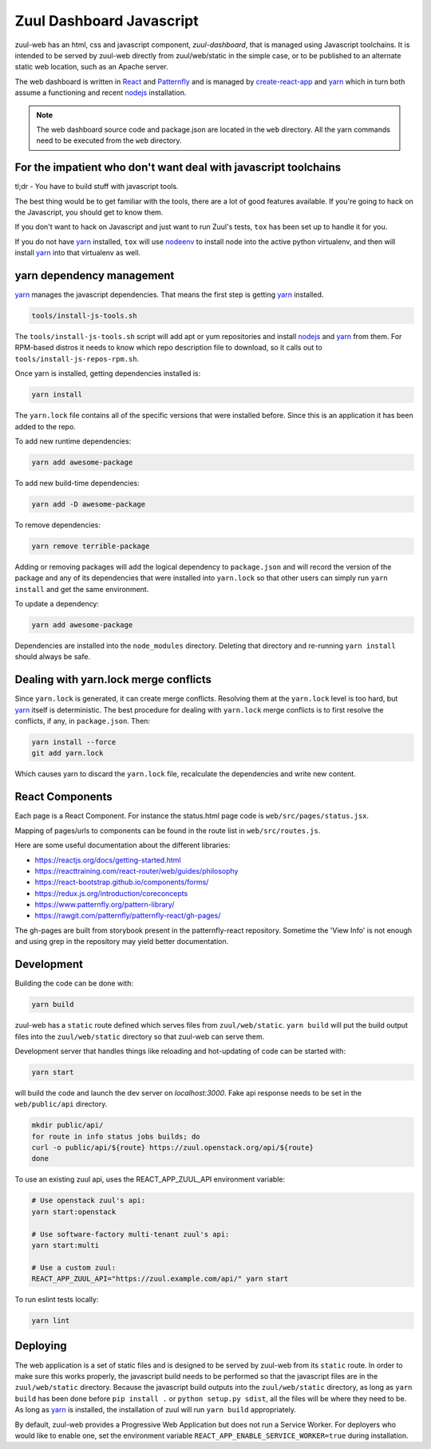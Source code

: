 Zuul Dashboard Javascript
=========================

zuul-web has an html, css and javascript component, `zuul-dashboard`, that
is managed using Javascript toolchains. It is intended to be served by zuul-web
directly from zuul/web/static in the simple case, or to be published to
an alternate static web location, such as an Apache server.

The web dashboard is written in `React`_ and `Patternfly`_ and is
managed by `create-react-app`_ and `yarn`_ which in turn both assume a
functioning and recent `nodejs`_ installation.

.. note::

   The web dashboard source code and package.json are located in the ``web``
   directory. All the yarn commands need to be executed from the ``web``
   directory.

For the impatient who don't want deal with javascript toolchains
----------------------------------------------------------------

tl;dr - You have to build stuff with javascript tools.

The best thing would be to get familiar with the tools, there are a lot of
good features available. If you're going to hack on the Javascript, you should
get to know them.

If you don't want to hack on Javascript and just want to run Zuul's tests,
``tox`` has been set up to handle it for you.

If you do not have `yarn`_ installed, ``tox`` will use `nodeenv`_ to install
node into the active python virtualenv, and then will install `yarn`_ into
that virtualenv as well.

yarn dependency management
--------------------------

`yarn`_ manages the javascript dependencies. That means the first step is
getting `yarn`_ installed.

.. code-block:: console

  tools/install-js-tools.sh

The ``tools/install-js-tools.sh`` script will add apt or yum repositories and
install `nodejs`_ and `yarn`_ from them. For RPM-based distros it needs to know
which repo description file to download, so it calls out to
``tools/install-js-repos-rpm.sh``.

Once yarn is installed, getting dependencies installed is:

.. code-block:: console

  yarn install

The ``yarn.lock`` file contains all of the specific versions that were
installed before. Since this is an application it has been added to the repo.

To add new runtime dependencies:

.. code-block:: console

  yarn add awesome-package

To add new build-time dependencies:

.. code-block:: console

  yarn add -D awesome-package

To remove dependencies:

.. code-block:: console

  yarn remove terrible-package

Adding or removing packages will add the logical dependency to ``package.json``
and will record the version of the package and any of its dependencies that
were installed into ``yarn.lock`` so that other users can simply run
``yarn install`` and get the same environment.

To update a dependency:

.. code-block:: console

  yarn add awesome-package

Dependencies are installed into the ``node_modules`` directory. Deleting that
directory and re-running ``yarn install`` should always be safe.

Dealing with yarn.lock merge conflicts
--------------------------------------

Since ``yarn.lock`` is generated, it can create merge conflicts. Resolving
them at the ``yarn.lock`` level is too hard, but `yarn`_ itself is
deterministic. The best procedure for dealing with ``yarn.lock`` merge
conflicts is to first resolve the conflicts, if any, in ``package.json``. Then:

.. code-block:: console

  yarn install --force
  git add yarn.lock

Which causes yarn to discard the ``yarn.lock`` file, recalculate the
dependencies and write new content.

React Components
----------------

Each page is a React Component. For instance the status.html page code is
``web/src/pages/status.jsx``.

Mapping of pages/urls to components can be found in the route list in
``web/src/routes.js``.

Here are some useful documentation about the different libraries:

- https://reactjs.org/docs/getting-started.html
- https://reacttraining.com/react-router/web/guides/philosophy
- https://react-bootstrap.github.io/components/forms/
- https://redux.js.org/introduction/coreconcepts
- https://www.patternfly.org/pattern-library/
- https://rawgit.com/patternfly/patternfly-react/gh-pages/

The gh-pages are built from storybook present in the patternfly-react
repository. Sometime the 'View Info' is not enough and using grep in the
repository may yield better documentation.

Development
-----------

Building the code can be done with:

.. code-block:: bash

  yarn build

zuul-web has a ``static`` route defined which serves files from
``zuul/web/static``. ``yarn build`` will put the build output files
into the ``zuul/web/static`` directory so that zuul-web can serve them.

Development server that handles things like reloading and
hot-updating of code can be started with:

.. code-block:: bash

  yarn start

will build the code and launch the dev server on `localhost:3000`. Fake
api response needs to be set in the ``web/public/api`` directory.

.. code-block:: bash

  mkdir public/api/
  for route in info status jobs builds; do
  curl -o public/api/${route} https://zuul.openstack.org/api/${route}
  done

To use an existing zuul api, uses the REACT_APP_ZUUL_API environment
variable:

.. code-block:: bash

  # Use openstack zuul's api:
  yarn start:openstack

  # Use software-factory multi-tenant zuul's api:
  yarn start:multi

  # Use a custom zuul:
  REACT_APP_ZUUL_API="https://zuul.example.com/api/" yarn start

To run eslint tests locally:

.. code-block:: bash

  yarn lint

Deploying
---------

The web application is a set of static files and is designed to be served
by zuul-web from its ``static`` route. In order to make sure this works
properly, the javascript build needs to be performed so that the javascript
files are in the ``zuul/web/static`` directory. Because the javascript
build outputs into the ``zuul/web/static`` directory, as long as
``yarn build`` has been done before ``pip install .`` or
``python setup.py sdist``, all the files will be where they need to be.
As long as `yarn`_ is installed, the installation of zuul will run
``yarn build`` appropriately.

.. _yarn: https://yarnpkg.com/en/
.. _nodejs: https://nodejs.org/
.. _webpack: https://webpack.js.org/
.. _devtool: https://webpack.js.org/configuration/devtool/#devtool
.. _nodeenv: https://pypi.org/project/nodeenv
.. _React: https://reactjs.org/
.. _Patternfly: https://www.patternfly.org/
.. _create-react-app: https://github.com/facebook/create-react-app/blob/master/packages/react-scripts/template/README.md

By default, zuul-web provides a Progressive Web Application but does
not run a Service Worker. For deployers who would like to enable one,
set the environment variable
``REACT_APP_ENABLE_SERVICE_WORKER=true`` during installation.
